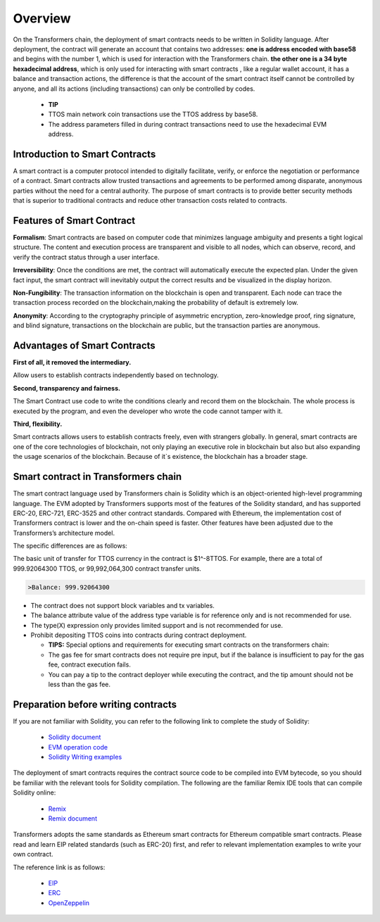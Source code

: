 Overview
==============

On the Transformers chain, the deployment of smart contracts needs to be written in Solidity language. After deployment, the contract will generate an account that contains two addresses:
**one is address encoded with base58** and begins with the number 1, which is used for interaction with the Transformers chain.
**the other one is a 34 byte hexadecimal address**, which is only used for interacting with smart contracts , like a regular wallet account, it has a balance and transaction actions, the difference is that the account of the smart contract itself cannot be controlled by anyone, and all its actions (including transactions) can only be controlled by codes.

  - **TIP**

  - TTOS main network coin transactions use the TTOS address by base58.

  - The address parameters filled in during contract transactions need to use the hexadecimal EVM address.

Introduction to Smart Contracts
----------------------------------

A smart contract is a computer protocol intended to digitally facilitate, verify, or enforce the negotiation or performance of a contract. Smart contracts allow trusted transactions and agreements to be performed among disparate, anonymous parties without the need for a central authority. The purpose of smart contracts is to provide better security methods that is superior to traditional contracts and reduce other transaction costs related to contracts.

Features of Smart Contract
------------------------------

**Formalism**: Smart contracts are based on computer code that minimizes language ambiguity and presents a tight logical structure. The content and execution process are transparent and visible to all nodes, which can observe, record, and verify the contract status through a user interface.

**Irreversibility**: Once the conditions are met, the contract will automatically execute the expected plan. Under the given fact input, the smart contract will inevitably output the correct results and be visualized in the display horizon.

**Non-Fungibility**: The transaction information on the blockchain is open and transparent. Each node can trace the transaction process recorded on the blockchain,making the probability of default is extremely low.

**Anonymity**: According to the cryptography principle of asymmetric encryption, zero-knowledge proof, ring signature, and blind signature, transactions on the blockchain are public, but the transaction parties are anonymous.

Advantages of Smart Contracts
---------------------------------

**First of all, it removed the intermediary.**

Allow users to establish contracts independently based on technology.

**Second, transparency and fairness.**

The Smart Contract use code to write the conditions clearly and record them on the blockchain. The whole process is executed by the program, and even the developer who wrote the code cannot tamper with it.

**Third, flexibility.**

Smart contracts allows users to establish contracts freely, even with strangers globally. In general, smart contracts are one of the core technologies of blockchain, not only playing an executive role in blockchain but also but also expanding the usage scenarios of the blockchain. Because of it`s existence, the blockchain has a broader stage.

Smart contract in Transformers chain
-------------------------------------------

The smart contract language used by Transformers chain is Solidity which is an object-oriented high-level programming language. The EVM adopted by Transformers supports most of the features of the Solidity standard, and has supported ERC-20, ERC-721, ERC-3525 and other contract standards. Compared with Ethereum, the implementation cost of Transformers contract is lower and the on-chain speed is faster. Other features have been adjusted due to the Transformers’s architecture model.

The specific differences are as follows:

The basic unit of transfer for TTOS currency in the contract is $1^-8TTOS.
For example, there are a total of 999.92064300 TTOS, or 99,992,064,300 contract transfer units.

.. code-block:: go

    >Balance: 999.92064300

- The contract does not support block variables and tx variables.

- The balance attribute value of the address type variable is for reference only and is not recommended for use.

- The type(X) expression only provides limited support and is not recommended for use.

- Prohibit depositing TTOS coins into contracts during contract deployment.

  - **TIPS:**
    Special options and requirements for executing smart contracts on the transformers chain:

  - The gas fee for smart contracts does not require pre input, but if the balance is insufficient to pay for the gas fee, contract execution fails.

  - You can pay a tip to the contract deployer while executing the contract, and the tip amount should not be less than the gas fee.

Preparation before writing contracts
-----------------------------------------

If you are not familiar with Solidity, you can refer to the following link to complete the study of Solidity:

  - `Solidity document <https://docs.soliditylang.org/en/latest/>`_

  - `EVM operation code <https://ethervm.io/>`_

  - `Solidity Writing examples <https://solidity-by-example.org/>`_

The deployment of smart contracts requires the contract source code to be compiled into EVM bytecode, so you should be familiar with the relevant tools for Solidity compilation. The following are the familiar Remix IDE tools that can compile Solidity online:

  - `Remix <https://remix.ethereum.org/>`_

  - `Remix document <https://remix-ide.readthedocs.io/en/latest/>`_

Transformers adopts the same standards as Ethereum smart contracts for Ethereum compatible smart contracts. Please read and learn EIP related standards (such as ERC-20) first, and refer to relevant implementation examples to write your own contract.

The reference link is as follows:


  - `EIP <https://github.com/ethereum/EIPs/tree/master/EIPS>`_

  - `ERC <https://eips.ethereum.org/erc>`_

  - `OpenZeppelin <https://github.com/OpenZeppelin/openzeppelin-contracts/tree/master/contracts/token>`_


